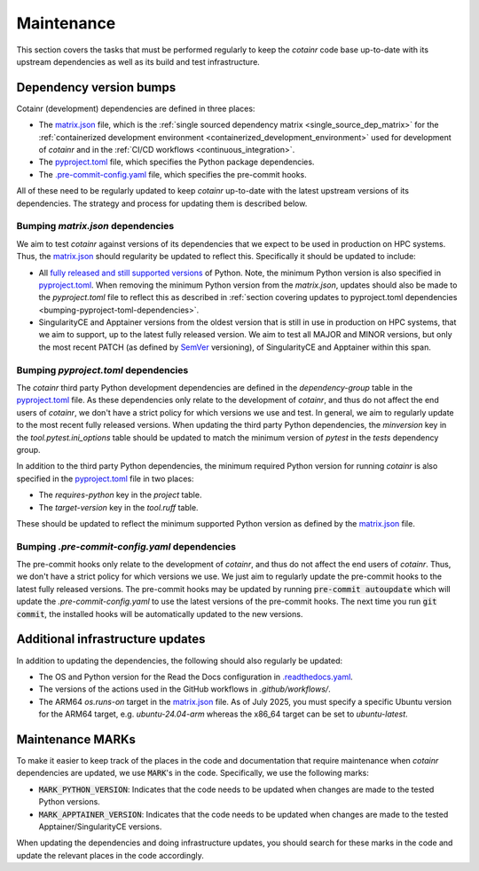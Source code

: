 .. _maintenance:

Maintenance
===========

This section covers the tasks that must be performed regularly to keep the `cotainr` code base up-to-date with its upstream dependencies as well as its build and test infrastructure.

Dependency version bumps
------------------------
Cotainr (development) dependencies are defined in three places:

- The `matrix.json <https://github.com/DeiC-HPC/cotainr/actions/workflows/matrix.json>`_ file, which is the :ref:`single sourced dependency matrix <single_source_dep_matrix>` for the :ref:`containerized development environment <containerized_development_environment>` used for development of `cotainr` and in the :ref:`CI/CD workflows <continuous_integration>`.
- The `pyproject.toml <https://github.com/DeiC-HPC/cotainr/blob/main/pyproject.toml>`_ file, which specifies the Python package dependencies.
- The `.pre-commit-config.yaml <https://github.com/DeiC-HPC/cotainr/blob/main/.pre-commit-config.yaml>`_ file, which specifies the pre-commit hooks.

All of these need to be regularly updated to keep `cotainr` up-to-date with the latest upstream versions of its dependencies. The strategy and process for updating them is described below.

Bumping `matrix.json` dependencies
~~~~~~~~~~~~~~~~~~~~~~~~~~~~~~~~~~
We aim to test `cotainr` against versions of its dependencies that we expect to be used in production on HPC systems. Thus, the `matrix.json <https://github.com/DeiC-HPC/cotainr/actions/workflows/matrix.json>`_ should regularity be updated to reflect this. Specifically it should be updated to include:

- All `fully released and still supported versions <https://devguide.python.org/versions/>`_ of Python. Note, the minimum Python version is also specified in `pyproject.toml <https://github.com/DeiC-HPC/cotainr/blob/main/pyproject.toml>`_. When removing the minimum Python version from the `matrix.json`, updates should also be made to the `pyproject.toml` file to reflect this as described in :ref:`section covering updates to pyproject.toml dependencies <bumping-pyproject-toml-dependencies>`.
- SingularityCE and Apptainer versions from the oldest version that is still in use in production on HPC systems, that we aim to support, up to the latest fully released version. We aim to test all MAJOR and MINOR versions, but only the most recent PATCH (as defined by `SemVer <https://semver.org/>`_ versioning), of SingularityCE and Apptainer within this span.

.. _bumping-pyproject-toml-dependencies:

Bumping `pyproject.toml` dependencies
~~~~~~~~~~~~~~~~~~~~~~~~~~~~~~~~~~~~~
The `cotainr` third party Python development dependencies are defined in the `dependency-group` table in the `pyproject.toml <https://github.com/DeiC-HPC/cotainr/blob/main/pyproject.toml>`_ file. As these dependencies only relate to the development of `cotainr`, and thus do not affect the end users of `cotainr`, we don't have a strict policy for which versions we use and test. In general, we aim to regularly update to the most recent fully released versions. When updating the third party Python dependencies, the `minversion` key in the `tool.pytest.ini_options` table should be updated to match the minimum version of `pytest` in the `tests` dependency group.

In addition to the third party Python dependencies, the minimum required Python version for running `cotainr` is also specified in the `pyproject.toml <https://github.com/DeiC-HPC/cotainr/blob/main/pyproject.toml>`_ file in two places:

- The `requires-python` key in the `project` table.
- The `target-version` key in the `tool.ruff` table.

These should be updated to reflect the minimum supported Python version as defined by the `matrix.json <https://github.com/DeiC-HPC/cotainr/actions/workflows/matrix.json>`_ file.

.. _bumping-pre-commit-config-yaml-dependencies:

Bumping `.pre-commit-config.yaml` dependencies
~~~~~~~~~~~~~~~~~~~~~~~~~~~~~~~~~~~~~~~~~~~~~~
The pre-commit hooks only relate to the development of `cotainr`, and thus do not affect the end users of `cotainr`. Thus, we don't have a strict policy for which versions we use. We just aim to regularly update the pre-commit hooks to the latest fully released versions. The pre-commit hooks may be updated by running :code:`pre-commit autoupdate` which will update the `.pre-commit-config.yaml` to use the latest versions of the pre-commit hooks. The next time you run :code:`git commit`, the installed hooks will be automatically updated to the new versions.

Additional infrastructure updates
---------------------------------
In addition to updating the dependencies, the following should also regularly be updated:

- The OS and Python version for the Read the Docs configuration in `.readthedocs.yaml <https://github.com/DeiC-HPC/cotainr/blob/main/.readthedocs.yaml>`_.
- The versions of the actions used in the GitHub workflows in `.github/workflows/`.
- The ARM64 `os.runs-on` target in the `matrix.json <https://github.com/DeiC-HPC/cotainr/actions/workflows/matrix.json>`_ file. As of July 2025, you must specify a specific Ubuntu version for the ARM64 target, e.g. `ubuntu-24.04-arm` whereas the x86_64 target can be set to `ubuntu-latest`.

Maintenance MARKs
-----------------
To make it easier to keep track of the places in the code and documentation that require maintenance when `cotainr` dependencies are updated, we use :code:`MARK`'s in the code. Specifically, we use the following marks:

- :code:`MARK_PYTHON_VERSION`: Indicates that the code needs to be updated when changes are made to the tested Python versions.
- :code:`MARK_APPTAINER_VERSION`: Indicates that the code needs to be updated when changes are made to the tested  Apptainer/SingularityCE versions.

When updating the dependencies and doing infrastructure updates, you should search for these marks in the code and update the relevant places in the code accordingly.
